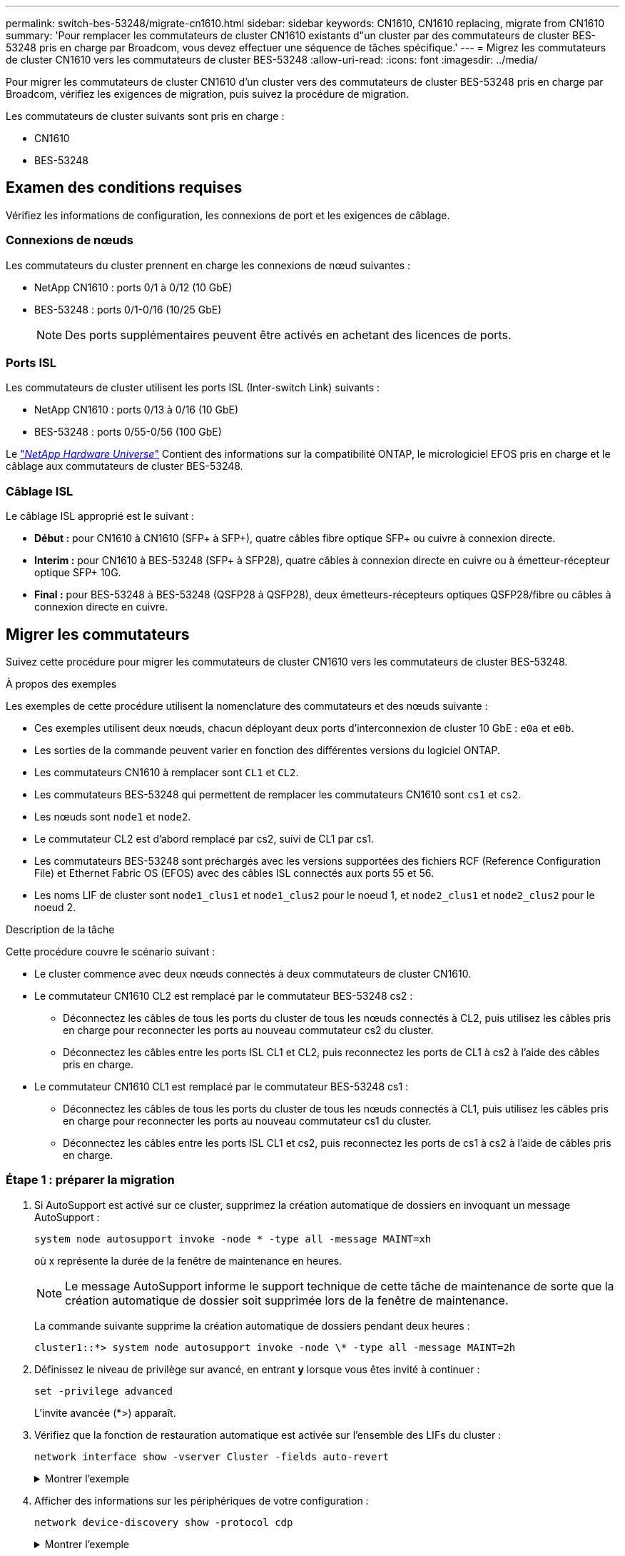 ---
permalink: switch-bes-53248/migrate-cn1610.html 
sidebar: sidebar 
keywords: CN1610, CN1610 replacing, migrate from CN1610 
summary: 'Pour remplacer les commutateurs de cluster CN1610 existants d"un cluster par des commutateurs de cluster BES-53248 pris en charge par Broadcom, vous devez effectuer une séquence de tâches spécifique.' 
---
= Migrez les commutateurs de cluster CN1610 vers les commutateurs de cluster BES-53248
:allow-uri-read: 
:icons: font
:imagesdir: ../media/


[role="lead"]
Pour migrer les commutateurs de cluster CN1610 d'un cluster vers des commutateurs de cluster BES-53248 pris en charge par Broadcom, vérifiez les exigences de migration, puis suivez la procédure de migration.

Les commutateurs de cluster suivants sont pris en charge :

* CN1610
* BES-53248




== Examen des conditions requises

Vérifiez les informations de configuration, les connexions de port et les exigences de câblage.



=== Connexions de nœuds

Les commutateurs du cluster prennent en charge les connexions de nœud suivantes :

* NetApp CN1610 : ports 0/1 à 0/12 (10 GbE)
* BES-53248 : ports 0/1-0/16 (10/25 GbE)
+

NOTE: Des ports supplémentaires peuvent être activés en achetant des licences de ports.





=== Ports ISL

Les commutateurs de cluster utilisent les ports ISL (Inter-switch Link) suivants :

* NetApp CN1610 : ports 0/13 à 0/16 (10 GbE)
* BES-53248 : ports 0/55-0/56 (100 GbE)


Le https://hwu.netapp.com/Home/Index["_NetApp Hardware Universe_"^] Contient des informations sur la compatibilité ONTAP, le micrologiciel EFOS pris en charge et le câblage aux commutateurs de cluster BES-53248.



=== Câblage ISL

Le câblage ISL approprié est le suivant :

* *Début :* pour CN1610 à CN1610 (SFP+ à SFP+), quatre câbles fibre optique SFP+ ou cuivre à connexion directe.
* *Interim :* pour CN1610 à BES-53248 (SFP+ à SFP28), quatre câbles à connexion directe en cuivre ou à émetteur-récepteur optique SFP+ 10G.
* *Final :* pour BES-53248 à BES-53248 (QSFP28 à QSFP28), deux émetteurs-récepteurs optiques QSFP28/fibre ou câbles à connexion directe en cuivre.




== Migrer les commutateurs

Suivez cette procédure pour migrer les commutateurs de cluster CN1610 vers les commutateurs de cluster BES-53248.

.À propos des exemples
Les exemples de cette procédure utilisent la nomenclature des commutateurs et des nœuds suivante :

* Ces exemples utilisent deux nœuds, chacun déployant deux ports d'interconnexion de cluster 10 GbE : `e0a` et `e0b`.
* Les sorties de la commande peuvent varier en fonction des différentes versions du logiciel ONTAP.
* Les commutateurs CN1610 à remplacer sont `CL1` et `CL2`.
* Les commutateurs BES-53248 qui permettent de remplacer les commutateurs CN1610 sont `cs1` et `cs2`.
* Les nœuds sont `node1` et `node2`.
* Le commutateur CL2 est d'abord remplacé par cs2, suivi de CL1 par cs1.
* Les commutateurs BES-53248 sont préchargés avec les versions supportées des fichiers RCF (Reference Configuration File) et Ethernet Fabric OS (EFOS) avec des câbles ISL connectés aux ports 55 et 56.
* Les noms LIF de cluster sont `node1_clus1` et `node1_clus2` pour le noeud 1, et `node2_clus1` et `node2_clus2` pour le noeud 2.


.Description de la tâche
Cette procédure couvre le scénario suivant :

* Le cluster commence avec deux nœuds connectés à deux commutateurs de cluster CN1610.
* Le commutateur CN1610 CL2 est remplacé par le commutateur BES-53248 cs2 :
+
** Déconnectez les câbles de tous les ports du cluster de tous les nœuds connectés à CL2, puis utilisez les câbles pris en charge pour reconnecter les ports au nouveau commutateur cs2 du cluster.
** Déconnectez les câbles entre les ports ISL CL1 et CL2, puis reconnectez les ports de CL1 à cs2 à l'aide des câbles pris en charge.


* Le commutateur CN1610 CL1 est remplacé par le commutateur BES-53248 cs1 :
+
** Déconnectez les câbles de tous les ports du cluster de tous les nœuds connectés à CL1, puis utilisez les câbles pris en charge pour reconnecter les ports au nouveau commutateur cs1 du cluster.
** Déconnectez les câbles entre les ports ISL CL1 et cs2, puis reconnectez les ports de cs1 à cs2 à l'aide de câbles pris en charge.






=== Étape 1 : préparer la migration

. Si AutoSupport est activé sur ce cluster, supprimez la création automatique de dossiers en invoquant un message AutoSupport :
+
`system node autosupport invoke -node * -type all -message MAINT=xh`

+
où x représente la durée de la fenêtre de maintenance en heures.

+

NOTE: Le message AutoSupport informe le support technique de cette tâche de maintenance de sorte que la création automatique de dossier soit supprimée lors de la fenêtre de maintenance.

+
La commande suivante supprime la création automatique de dossiers pendant deux heures :

+
[listing]
----
cluster1::*> system node autosupport invoke -node \* -type all -message MAINT=2h
----
. Définissez le niveau de privilège sur avancé, en entrant *y* lorsque vous êtes invité à continuer :
+
`set -privilege advanced`

+
L'invite avancée (*>) apparaît.

. Vérifiez que la fonction de restauration automatique est activée sur l'ensemble des LIFs du cluster :
+
`network interface show -vserver Cluster -fields auto-revert`

+
.Montrer l'exemple
[%collapsible]
====
[listing, subs="+quotes"]
----
cluster1::*> *network interface show -vserver Cluster -fields auto-revert*

          Logical
Vserver   Interface     Auto-revert
--------- ------------- ------------
Cluster
          node1_clus1   true
          node1_clus2   true
          node2_clus1   true
          node2_clus2   true
----
====
. Afficher des informations sur les périphériques de votre configuration :
+
`network device-discovery show -protocol cdp`

+
.Montrer l'exemple
[%collapsible]
====
L'exemple suivant montre combien d'interfaces d'interconnexion de cluster ont été configurées dans chaque nœud pour chaque commutateur d'interconnexion de cluster :

[listing, subs="+quotes"]
----
cluster1::*> *network device-discovery show -protocol cdp*
Node/       Local  Discovered
Protocol    Port   Device (LLDP: ChassisID)  Interface         Platform
----------- ------ ------------------------- ----------------  ----------------
node2      /cdp
            e0a    CL2                       0/2               CN1610
            e0b    CL1                       0/2               CN1610
node1      /cdp
            e0a    CL2                       0/1               CN1610
            e0b    CL1                       0/1               CN1610
----
====
. Détermination du statut administratif ou opérationnel pour chaque interface de cluster
+
.. Afficher les attributs des ports réseau du cluster :
+
`network port show -ipspace Cluster`

+
.Montrer l'exemple
[%collapsible]
====
[listing, subs="+quotes"]
----
cluster1::*> *network port show -ipspace Cluster*

Node: node1
                                                                       Ignore
                                                  Speed(Mbps) Health   Health
Port      IPspace      Broadcast Domain Link MTU  Admin/Oper  Status   Status
--------- ------------ ---------------- ---- ---- ----------- -------- ------
e0a       Cluster      Cluster          up   9000  auto/10000 healthy  false
e0b       Cluster      Cluster          up   9000  auto/10000 healthy  false

Node: node2
                                                                       Ignore
                                                  Speed(Mbps) Health   Health
Port      IPspace      Broadcast Domain Link MTU  Admin/Oper  Status   Status
--------- ------------ ---------------- ---- ---- ----------- -------- ------
e0a       Cluster      Cluster          up   9000  auto/10000 healthy  false
e0b       Cluster      Cluster          up   9000  auto/10000 healthy  false
----
====
.. Afficher des informations sur les interfaces logiques :
+
`network interface show -vserver Cluster`

+
.Montrer l'exemple
[%collapsible]
====
[listing, subs="+quotes"]
----
cluster1::*> *network interface show -vserver Cluster*

            Logical    Status     Network            Current       Current Is
Vserver     Interface  Admin/Oper Address/Mask       Node          Port    Home
----------- ---------- ---------- ------------------ ------------- ------- ----
Cluster
            node1_clus1  up/up    169.254.209.69/16  node1         e0a     true
            node1_clus2  up/up    169.254.49.125/16  node1         e0b     true
            node2_clus1  up/up    169.254.47.194/16  node2         e0a     true
            node2_clus2  up/up    169.254.19.183/16  node2         e0b     true
----
====


. Vérifiez que les licences de port, RCF et image EFOS appropriées sont installées sur les nouveaux commutateurs BES-53248 si nécessaire. Vous pouvez également personnaliser vos sites selon vos besoins, comme les utilisateurs, les mots de passe, les adresses réseau, etc.
. Exécutez une commande ping sur les interfaces de cluster distantes :
+
`cluster ping-cluster -node node-name`

+
.Montrer l'exemple
[%collapsible]
====
L'exemple suivant montre comment exécuter un commande ping sur les interfaces de cluster distantes :

[listing, subs="+quotes"]
----
cluster1::*> *cluster ping-cluster -node node2*

Host is node2
Getting addresses from network interface table...
Cluster node1_clus1 169.254.209.69  node1     e0a
Cluster node1_clus2 169.254.49.125  node1     e0b
Cluster node2_clus1 169.254.47.194  node2     e0a
Cluster node2_clus2 169.254.19.183  node2     e0b

Local = 169.254.47.194 169.254.19.183
Remote = 169.254.209.69 169.254.49.125
Cluster Vserver Id = 4294967293
Ping status:

Basic connectivity succeeds on 4 path(s)
Basic connectivity fails on 0 path(s)

Detected 9000 byte MTU on 4 path(s):
    Local 169.254.47.194 to Remote 169.254.209.69
    Local 169.254.47.194 to Remote 169.254.49.125
    Local 169.254.19.183 to Remote 169.254.209.69
    Local 169.254.19.183 to Remote 169.254.49.125
Larger than PMTU communication succeeds on 4 path(s)

RPC status:
2 paths up, 0 paths down (tcp check)
2 paths up, 0 paths down (udp check)
----
====




=== Étape 2 : configurer les ports et le câblage

. Arrêter les ports ISL 13 à 16 sur le commutateur CN1610 actif CL1 :
+
`shutdown`

+
.Montrer l'exemple
[%collapsible]
====
L'exemple suivant montre comment arrêter les ports ISL 13 à 16 sur le commutateur CN1610 CL1 :

[listing, subs="+quotes"]
----
(CL1)# *configure*
(CL1)(Config)# *interface 0/13-0/16*
(CL1)(Interface 0/13-0/16)# *shutdown*
(CL1)(Interface 0/13-0/16)# *exit*
(CL1)(Config)# *exit*
(CL1)#
----
====
. Construire un ISL temporaire entre CN1610 CL1 et le nouveau BES-53248 cs2. L'ISL ne sera défini que sur cs2 car l'ISL existant sur CL1 peut être réutilisé.
+
.Montrer l'exemple
[%collapsible]
====
L'exemple suivant crée un ISL temporaire sur cs2 (ports 13-16) pour être connecté à l'ISL existant sur CL1 (ports 13-16).

[listing, subs="+quotes"]
----
(cs2)# *configure*
(cs2) (Config)# *port-channel name 1/2 temp-isl-cn1610*
(cs2) (Config)# *interface 0/13-0/16*
(cs2) (Interface 0/13-0/16)# *no spanning-tree edgeport*
(cs2) (Interface 0/13-0/16)# *addport 1/2*
(cs2) (Interface 0/13-0/16)# *exit*
(cs2) (Config)# *interface lag 2*
(cs2) (Interface lag 2)# *mtu 9216*
(cs2) (Interface lag 2)# *port-channel load-balance 7*
(cs2) (Config)# *exit*

(cs2)# *show port-channel 1/2*
Local Interface................................ 1/2
Channel Name................................... temp-isl-cn1610
Link State..................................... Down
Admin Mode..................................... Enabled
Type........................................... Static
Port-channel Min-links......................... 1
Load Balance Option............................ 7
(Enhanced hashing mode)

Mbr     Device/        Port      Port
Ports   Timeout        Speed     Active
------- -------------- --------- -------
0/13    actor/long     10G Full  False
        partner/long
0/14    actor/long     10G Full  False
        partner/long
0/15    actor/long     10G Full  False
        partner/long
0/16    actor/long     10G Full  False
        partner/long
----
====
. Sur tous les nœuds, retirez les câbles reliés au commutateur CN1610 CL2.
+
Vous devez ensuite reconnecter les ports déconnectés de tous les nœuds au nouveau commutateur BES-53248 cs2. Reportez-vous à la https://hwu.netapp.com/Home/Index["_NetApp Hardware Universe_"^] pour les options de câblage approuvées.

. Retirez quatre câbles ISL des ports 13 à 16 du commutateur CN1610 CL2.
+
Vous devez connecter les ports de câblage approuvés appropriés reliant le port 0/13 à 0/16 du nouveau commutateur BES-53248 cs2 aux ports 13 à 16 du commutateur CN1610 existant CL1.

. Intégrez des liens ISL 13 à 16 sur le commutateur CN1610 actif CL1.
+
.Montrer l'exemple
[%collapsible]
====
L'exemple suivant illustre le processus d'affichage des ports ISL 13 à 16 sur CL1 :

[listing, subs="+quotes"]
----
(CL1)# *configure*
(CL1)(Config)# *interface 0/13-0/16*
(CL1)(Interface 0/13-0/16,3/1)# *no shutdown*
(CL1)(Interface 0/13-0/16,3/1)# *exit*
(CL1)(Config)# *exit*
(CL1)#
----
====
. Vérifiez que les liens ISL sont « UP » sur le commutateur CN1610 CL1 :
+
`show port-channel`

+
Le `Link State` Doit être « Up », `Type` Doit être « statique », et `Port Active` Doit être « vrai » pour les ports 0/13 à 0/16 :

+
.Montrer l'exemple
[%collapsible]
====
[listing, subs="+quotes"]
----
(CL2)# *show port-channel 3/1*
Local Interface................................ 3/1
Channel Name................................... ISL-LAG
Link State..................................... Up
Admin Mode..................................... Enabled
Type........................................... Static
Load Balance Option............................ 7


(Enhanced hashing mode)
Mbr      Device/        Port        Port
Ports    Timeout        Speed       Active
-------- -------------- ----------- --------
0/13     actor/long     10 Gb Full  True
         partner/long
0/14     actor/long     10 Gb Full  True
         partner/long
0/15     actor/long     10 Gb Full  True
         partner/long
0/16     actor/long     10 Gb Full  True
         partner/long
----
====
. Vérifiez que les ports ISL sont sous tension sur le commutateur BES-53248 :
+
`show port-channel`

+
.Montrer l'exemple
[%collapsible]
====
[listing, subs="+quotes"]
----
(cs2)# *show port-channel 1/2*

Local Interface................................ 1/2
Channel Name................................... temp-isl-cn1610
Link State..................................... Up
Admin Mode..................................... Enabled
Type........................................... Static
Port-channel Min-links......................... 1
Load Balance Option............................ 7

(Src/Dest MAC, VLAN, EType, incoming port)

Mbr     Device/       Port      Port
Ports   Timeout       Speed     Active
------- ------------- --------- -------
0/13    actor/long    10G Full  True
        partner/long
0/14    actor/long    10G Full  True
        partner/long
0/15    actor/long    10G Full  True
        partner/long
0/16    actor/long    10G Full  True
        partner/long
----
====
. Vérifier que tous les ports d'interconnexion de cluster sont restaurés sur leurs ports de base :
+
`network interface show -vserver Cluster`

+
.Montrer l'exemple
[%collapsible]
====
[listing, subs="+quotes"]
----
cluster1::*> *network interface show -vserver Cluster*
            Logical      Status     Network            Current       Current Is
Vserver     Interface    Admin/Oper Address/Mask       Node          Port    Home
----------- ------------ ---------- ------------------ ------------- ------- ----
Cluster
            node1_clus1  up/up      169.254.209.69/16  node1         e0a     true
            node1_clus2  up/up      169.254.49.125/16  node1         e0b     true
            node2_clus1  up/up      169.254.47.194/16  node2         e0a     true
            node2_clus2  up/up      169.254.19.183/16  node2         e0b     true
----
====
. Vérifier que tous les ports du cluster sont connectés :
+
`network port show -ipspace Cluster`

+
.Montrer l'exemple
[%collapsible]
====
L'exemple suivant montre le résultat de la commande précédente, en vérifiant que toutes les interconnexions de cluster sont disponibles :

[listing, subs="+quotes"]
----
cluster1::*> *network port show -ipspace Cluster*

Node: node1
                                                                       Ignore
                                                  Speed(Mbps) Health   Health
Port      IPspace      Broadcast Domain Link MTU  Admin/Oper  Status   Status
--------- ------------ ---------------- ---- ---- ----------- -------- ------
e0a       Cluster      Cluster          up   9000  auto/10000 healthy  false
e0b       Cluster      Cluster          up   9000  auto/10000 healthy  false

Node: node2
                                                                       Ignore
                                                  Speed(Mbps) Health   Health
Port      IPspace      Broadcast Domain Link MTU  Admin/Oper  Status   Status
--------- ------------ ---------------- ---- ---- ----------- -------- ------
e0a       Cluster      Cluster          up   9000  auto/10000 healthy  false
e0b       Cluster      Cluster          up   9000  auto/10000 healthy  false
----
====
. Exécutez une commande ping sur les interfaces de cluster distantes :
+
`cluster ping-cluster -node _node-name_`

+
.Montrer l'exemple
[%collapsible]
====
L'exemple suivant montre comment exécuter un commande ping sur les interfaces de cluster distantes :

[listing, subs="+quotes"]
----
cluster1::*> *cluster ping-cluster -node node2*
Host is node2
Getting addresses from network interface table...
Cluster node1_clus1 169.254.209.69  node1     e0a
Cluster node1_clus2 169.254.49.125  node1     e0b
Cluster node2_clus1 169.254.47.194  node2     e0a
Cluster node2_clus2 169.254.19.183  node2     eob
Local = 169.254.47.194 169.254.19.183
Remote = 169.254.209.69 169.254.49.125
Cluster Vserver Id = 4294967293
Ping status:
....
Basic connectivity succeeds on 4 path(s)
Basic connectivity fails on 0 path(s)
................
Detected 9000 byte MTU on 4 path(s):
    Local 169.254.47.194 to Remote 169.254.209.69
    Local 169.254.47.194 to Remote 169.254.49.125
    Local 169.254.19.183 to Remote 169.254.209.69
    Local 169.254.19.183 to Remote 169.254.49.125
Larger than PMTU communication succeeds on 4 path(s)
RPC status:
2 paths up, 0 paths down (tcp check)
2 paths up, 0 paths down (udp check)
----
====
. Sur tous les nœuds, retirez les câbles reliés au commutateur CN1610 CL1.
+
Vous devez ensuite reconnecter les ports déconnectés de tous les nœuds au nouveau commutateur BES-53248 cs1. Reportez-vous à la https://hwu.netapp.com/Home/Index["_NetApp Hardware Universe_"^] pour les options de câblage approuvées.

. Retirer quatre câbles ISL des ports 13 à 16 du commutateur BES-53248 cs2.
. Retirez le canal de port temporaire 2 du cs2.
+
.Montrer l'exemple
[%collapsible]
====
L'exemple suivant supprime le canal de port 2 et copie le fichier de configuration d'exécution dans le fichier de configuration de démarrage :

[listing, subs="+quotes"]
----
(cs2)# *configure*
(cs2) (Config)# *deleteport 1/2 all*
(cs2) (Config)# *interface 0/13-0/16*
(cs2) (Interface 0/13-0/16)# *spanning-tree edgeport*
​​​​​(cs2) (Interface 0/13-0/16)# *exit*
(cs2) (Config)# *exit*
(cs2)# *write memory*

This operation may take a few minutes.
Management interfaces will not be available during this time.

Are you sure you want to save? (y/n) *y*

Config file 'startup-config' created successfully .
----
====
. Vérifiez l'état du port du nœud de cluster :
+
`network port show -ipspace Cluster`

+
L'exemple suivant vérifie que tous les ports d'interconnexion de cluster des nœuds 1 et 2 sont `up`:

+
.Montrer l'exemple
[%collapsible]
====
[listing, subs="+quotes"]
----
cluster1::*> *network port show -ipspace Cluster*

Node: node1
                                                                       Ignore
                                                  Speed(Mbps) Health   Health
Port      IPspace      Broadcast Domain Link MTU  Admin/Oper  Status   Status
--------- ------------ ---------------- ---- ---- ----------- -------- ------
e0a       Cluster      Cluster          up   9000  auto/10000 healthy  false
e0b       Cluster      Cluster          up   9000  auto/10000 healthy  false

Node: node2
                                                                       Ignore
                                                  Speed(Mbps) Health   Health
Port      IPspace      Broadcast Domain Link MTU  Admin/Oper  Status   Status
--------- ------------ ---------------- ---- ---- ----------- -------- ------
e0a       Cluster      Cluster          up   9000  auto/10000 healthy  false
e0b       Cluster      Cluster          up   9000  auto/10000 healthy  false
----
====




=== Étape 3 : vérifier la configuration

. Vérifiez que l'interface est à présent à domicile :
+
`network interface show -vserver Cluster`

+
.Montrer l'exemple
[%collapsible]
====
L'exemple suivant montre le statut des interfaces d'interconnexion de cluster sont `up` et `Is home` pour les nœuds 1 et 2 :

[listing, subs="+quotes"]
----
cluster1::*> *network interface show -vserver Cluster*
            Logical      Status     Network            Current   Current Is
Vserver     Interface    Admin/Oper Address/Mask       Node      Port    Home
----------- ------------ ---------- ------------------ --------- ------- ------
Cluster
            node1_clus1  up/up      169.254.209.69/16  node1     e0a     true
            node1_clus2  up/up      169.254.49.125/16  node1     e0b     true
            node2_clus1  up/up      169.254.47.194/16  node2     e0a     true
            node2_clus2  up/up      169.254.19.183/16  node2     e0b     true
----
====
. Exécutez une commande ping sur les interfaces du cluster distant, puis effectuez une procédure à distance. Contrôlez le serveur d'appels :
+
`cluster ping-cluster -node _node-name_`

+
.Montrer l'exemple
[%collapsible]
====
L'exemple suivant montre comment exécuter un commande ping sur les interfaces de cluster distantes :

[listing, subs="+quotes"]
----
cluster1::*> *cluster ping-cluster -node node2*
Host is node2
Getting addresses from network interface table...
Cluster node1_clus1 169.254.209.69  node1     e0a
Cluster node1_clus2 169.254.49.125  node1     e0b
Cluster node2_clus1 169.254.47.194  node2     e0a
Cluster node2_clus2 169.254.19.183  node2     e0b
Local = 169.254.47.194 169.254.19.183
Remote = 169.254.209.69 169.254.49.125
Cluster Vserver Id = 4294967293
Ping status:

Basic connectivity succeeds on 4 path(s)
Basic connectivity fails on 0 path(s)
................
Detected 9000 byte MTU on 4 path(s):
    Local 169.254.47.194 to Remote 169.254.209.69
    Local 169.254.47.194 to Remote 169.254.49.125
    Local 169.254.19.183 to Remote 169.254.209.69
    Local 169.254.19.183 to Remote 169.254.49.125
Larger than PMTU communication succeeds on 4 path(s)
RPC status:
2 paths up, 0 paths down (tcp check)
2 paths up, 0 paths down (udp check)
----
====
. Affichez les informations relatives aux périphériques de votre configuration :
+
`network device-discovery show -protocol cdp`

+
.Montrer l'exemple
[%collapsible]
====
Les exemples suivants montrent que node1 et node2 ont été migrés de CN1610 CL2 et CL1 vers BES-53248 cs2 et cs1 :

[listing, subs="+quotes"]
----
cluster1::*> *network device-discovery show -protocol cdp*
Node/       Local  Discovered
Protocol    Port   Device (LLDP: ChassisID)  Interface         Platform
----------- ------ ------------------------- ----------------  ----------------
node1      /cdp
            e0a    cs2                       0/1               BES-53248
            e0b    cs1                       0/1               BES-53248
node2      /cdp
            e0a    cs2                       0/2               BES-53248
            e0b    cs1                       0/2               BES-53248
----
====
. Supprimez les commutateurs CN1610 remplacés s'ils ne sont pas automatiquement supprimés :
+
`system cluster-switch delete -device _device-name_`

+
.Montrer l'exemple
[%collapsible]
====
L'exemple suivant montre comment supprimer les commutateurs CN1610 :

[listing, subs="+quotes"]
----
cluster::*> *system cluster-switch delete –device CL2*
cluster::*> *system cluster-switch delete –device CL1*
----
====
. Si vous avez supprimé la création automatique de cas, réactivez-la en appelant un message AutoSupport :
+
`system node autosupport invoke -node * -type all -message MAINT=END`

+
[listing, subs="+quotes"]
----
cluster::*> *system node autosupport invoke -node \* -type all -message MAINT=END*
----


.Et la suite ?
Une fois la migration terminée, vous devrez peut-être installer le fichier de configuration requis pour prendre en charge le Cluster Switch Health Monitor (CSHM) pour les commutateurs de cluster BES-53248. Voir link:configure-health-monitor.html["Installez le fichier de configuration CSHM (Cluster Switch Health Monitor)"] et link:configure-log-collection.html["Activez la fonction de collecte de journaux"].
